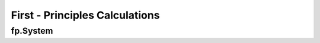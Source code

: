 First - Principles Calculations
===============================

.. _fp_System:

fp.System
---------
